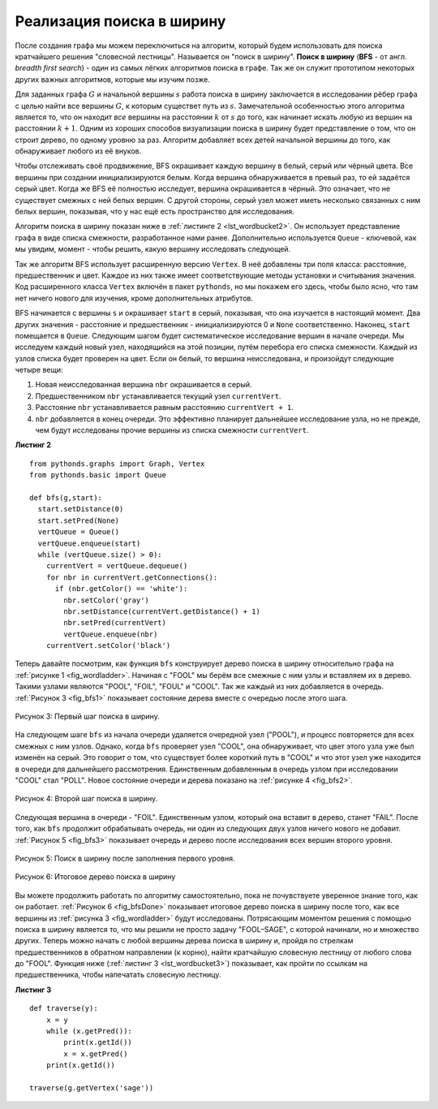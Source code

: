 ..  Copyright (C)  Brad Miller, David Ranum, Jeffrey Elkner, Peter Wentworth, Allen B. Downey, Chris
    Meyers, and Dario Mitchell.  Permission is granted to copy, distribute
    and/or modify this document under the terms of the GNU Free Documentation
    License, Version 1.3 or any later version published by the Free Software
    Foundation; with Invariant Sections being Forward, Prefaces, and
    Contributor List, no Front-Cover Texts, and no Back-Cover Texts.  A copy of
    the license is included in the section entitled "GNU Free Documentation
    License".

Реализация поиска в ширину
~~~~~~~~~~~~~~~~~~~~~~~~~~~

После создания графа мы можем переключиться на алгоритм, который будем использовать для поиска кратчайшего решения "словесной лестницы". Называется он "поиск в ширину". **Поиск в ширину** (**BFS** - от англ. *breadth first search*) - один из самых лёгких алгоритмов поиска в графе. Так же он служит прототипом некоторых других важных алгоритмов, которые мы изучим позже.

Для заданных графа :math:`G` и начальной вершины :math:`s` работа поиска в ширину заключается в исследовании рёбер графа с целью найти все вершины :math:`G`, к которым существет путь из :math:`s`. Замечательной особенностью этого алгоритма является то, что он находит *все* вершины на расстоянии :math:`k` от :math:`s` до того, как начинает искать *любую* из вершин на расстоянии :math:`k+1`. Одним из хороших способов визуализации поиска в ширину будет представление о том, что он строит дерево, по одному уровню за раз. Алгоритм добавляет всех детей начальной вершины до того, как обнаруживает любого из её внуков.

Чтобы отслеживать своё продвижение, BFS окрашивает каждую вершину в белый, серый или чёрный цвета. Все вершины при создании инициализируются белым. Когда вершина обнаруживается в превый раз, то ей задаётся серый цвет. Когда же BFS её полностью исследует, вершина окрашивается в чёрный. Это означает, что не существует смежных с ней белых вершин. С другой стороны, серый узел может иметь несколько связанных с ним белых вершин, показывая, что у нас ещё есть пространство для исследования.

Алгоритм поиска в ширину показан ниже в :ref:`листинге 2 <lst_wordbucket2>`. Он использует представление графа в виде списка смежности, разработанное нами ранее. Дополнительно используется ``Queue`` - ключевой, как мы увидим, момент - чтобы решить, какую вершину исследовать следующей.

Так же алгоритм BFS использует расширенную версию ``Vertex``. В неё добавлены три поля класса: расстояние, предшественник и цвет. Каждое из них также имеет соответствующие методы установки и считывания значения. Код расширенного класса ``Vertex`` включён в пакет ``pythonds``, но мы покажем его здесь, чтобы было ясно, что там нет ничего нового для изучения, кроме дополнительных атрибутов.

BFS начинается с вершины ``s`` и окрашивает ``start`` в серый, показывая, что она изучается в настоящий момент. Два других значения - расстояние и предшественник - инициализируются 0 и ``None`` соответственно. Наконец, ``start`` помещается в ``Queue``. Следующим шагом будет систематическое исследование вершин в начале очереди. Мы исследуем каждый новый узел, находящийся на этой позиции, путём перебора его списка смежности. Каждый из узлов списка будет проверен на цвет. Если он белый, то вершина неисследована, и произойдут следующие четыре вещи:

#. Новая неисследованная вершина ``nbr`` окрашивается в серый.

#. Предшественником ``nbr`` устанавливается текущий узел ``currentVert``.

#. Расстояние ``nbr`` устанавливается равным расстоянию ``currentVert + 1``.

#. ``nbr`` добавляется в конец очереди. Это эффективно планирует дальнейшее исследование узла, но не прежде, чем будут исследованы прочие вершины из списка смежности ``currentVert``.

.. _lst_wordbucket2:

**Листинг 2**

::

    from pythonds.graphs import Graph, Vertex
    from pythonds.basic import Queue
    
    def bfs(g,start):
      start.setDistance(0)
      start.setPred(None)
      vertQueue = Queue()
      vertQueue.enqueue(start)
      while (vertQueue.size() > 0):
        currentVert = vertQueue.dequeue()
        for nbr in currentVert.getConnections():
          if (nbr.getColor() == 'white'):
            nbr.setColor('gray')
            nbr.setDistance(currentVert.getDistance() + 1)
            nbr.setPred(currentVert)
            vertQueue.enqueue(nbr)
        currentVert.setColor('black')

Теперь давайте посмотрим, как функция ``bfs`` конструирует дерево поиска в ширину относительно графа на :ref:`рисунке 1 <fig_wordladder>`. Начиная с "FOOL" мы берём все смежные с ним узлы и вставляем их в дерево. Такими узлами являются "POOL", "FOIL", "FOUL" и "COOL". Так же каждый из них добавляется в очередь. :ref:`Рисунок 3 <fig_bfs1>` показывает состояние дерева вместе с очередью после этого шага.

.. _fig_bfs1:

.. figure:: Figures/bfs1.png
   :align: center

   Рисунок 3: Первый шаг поиска в ширину.

На следующем шаге ``bfs`` из начала очереди удаляется очередной узел ("POOL"), и процесс повторяется для всех смежных с ним узлов. Однако, когда ``bfs`` проверяет узел "COOL", она обнаруживает, что цвет этого узла уже был изменён на серый. Это говорит о том, что существует более короткий путь в "COOL" и что этот узел уже находится в очереди для дальнейшего рассмотрения. Единственным добавленным в очередь узлом при исследовании "COOL" стал "POLL". Новое состояние очереди и дерева показано на :ref:`рисунке 4 <fig_bfs2>`. 

.. _fig_bfs2:

.. figure:: Figures/bfs2.png
   :align: center

   Рисунок 4: Второй шаг поиска в ширину.

Следующая вершина в очереди - "FOIL". Единственным узлом, который она вставит в дерево, станет "FAIL". После того, как ``bfs`` продолжит обрабатывать очередь, ни один из следующих двух узлов ничего нового не добавит. :ref:`Рисунок 5 <fig_bfs3>` показывает очередь и дерево после исследования всех вершин второго уровня.

.. _fig_bfs3:

.. figure:: Figures/bfs3.png
   :align: center
   
   Рисунок 5: Поиск в ширину после заполнения первого уровня.


.. _fig_bfsDone:

.. figure:: Figures/bfsDone.png
   :align: center

   Рисунок 6: Итоговое дерево поиска в ширину

Вы можете продолжить работать по алгоритму самостоятельно, пока не почувствуете уверенное знание того, как он работает. :ref:`Рисунок 6 <fig_bfsDone>` показывает итоговое дерево поиска в ширину после того, как все вершины из :ref:`рисунка 3 <fig_wordladder>` будут исследованы. Потрясающим моментом решения с помощью поиска в ширину является то, что мы решили не просто задачу "FOOL–SAGE", с которой начинали, но и множество других. Теперь можно начать с любой вершины дерева поиска в ширину и, пройдя по стрелкам предшественников в обратном направлении (к корню), найти кратчайшую словесную лестницу от любого слова до  "FOOL". Функция ниже (:ref:`листинг 3 <lst_wordbucket3>`) показывает, как пройти по ссылкам на предшественника, чтобы напечатать словесную лестницу.

.. _lst_wordbucket3:

**Листинг 3**

::

    def traverse(y):
        x = y
        while (x.getPred()):
            print(x.getId())
            x = x.getPred()
        print(x.getId())

    traverse(g.getVertex('sage'))

.. disqus::
